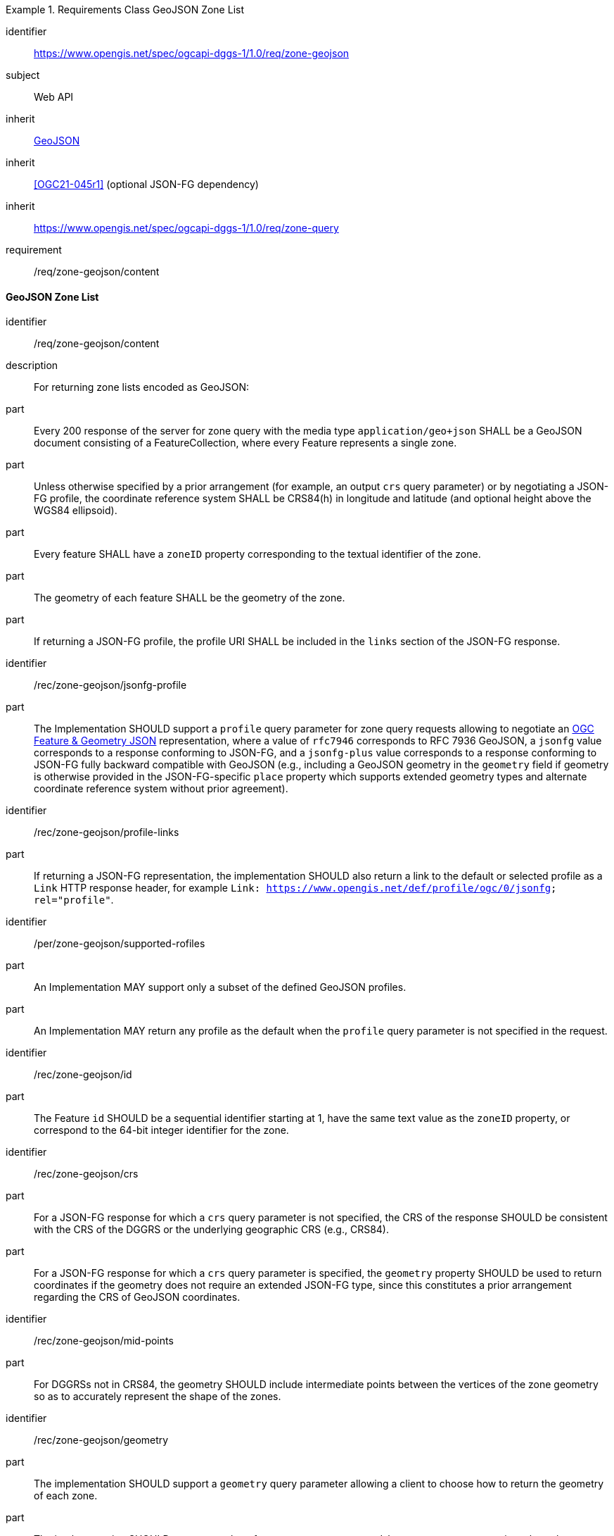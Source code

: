 [[rc_table-zone_geojson]]

[requirements_class]
.Requirements Class GeoJSON Zone List
====
[%metadata]
identifier:: https://www.opengis.net/spec/ogcapi-dggs-1/1.0/req/zone-geojson
subject:: Web API
inherit:: <<rfc7946, GeoJSON>>
inherit:: <<OGC21-045r1>> (optional JSON-FG dependency)
inherit:: https://www.opengis.net/spec/ogcapi-dggs-1/1.0/req/zone-query
requirement:: /req/zone-geojson/content
====

==== GeoJSON Zone List

[requirement]
====
[%metadata]
identifier:: /req/zone-geojson/content
description:: For returning zone lists encoded as GeoJSON:
part:: Every 200 response of the server for zone query with the media type `application/geo+json` SHALL be a GeoJSON document consisting of a FeatureCollection, where every Feature represents a single zone.
part:: Unless otherwise specified by a prior arrangement (for example, an output `crs` query parameter) or by negotiating a JSON-FG profile, the coordinate reference system SHALL be CRS84(h) in longitude and latitude (and optional height above the WGS84 ellipsoid).
part:: Every feature SHALL have a `zoneID` property corresponding to the textual identifier of the zone.
part:: The geometry of each feature SHALL be the geometry of the zone.
part:: If returning a JSON-FG profile, the profile URI SHALL be included in the `links` section of the JSON-FG response.
====

[recommendation]
====
[%metadata]
identifier:: /rec/zone-geojson/jsonfg-profile
part:: The Implementation SHOULD support a `profile` query parameter for zone query requests allowing to negotiate an https://docs.ogc.org/DRAFTS/21-045r1.html[OGC Feature & Geometry JSON] representation,
where a value of `rfc7946` corresponds to RFC 7936 GeoJSON, a `jsonfg` value corresponds to a response conforming to JSON-FG, and a `jsonfg-plus` value corresponds to a response conforming to JSON-FG
fully backward compatible with GeoJSON (e.g., including a GeoJSON geometry in the `geometry` field if geometry is otherwise provided in the JSON-FG-specific `place` property which supports extended
geometry types and alternate coordinate reference system without prior agreement).
====

[recommendation]
====
[%metadata]
identifier:: /rec/zone-geojson/profile-links
part:: If returning a JSON-FG representation, the implementation SHOULD also return a link to the default or selected profile as a `Link` HTTP response header, for example `Link: https://www.opengis.net/def/profile/ogc/0/jsonfg; rel="profile"`.
====

[permission]
====
[%metadata]
identifier:: /per/zone-geojson/supported-rofiles
part:: An Implementation MAY support only a subset of the defined GeoJSON profiles.
part:: An Implementation MAY return any profile as the default when the `profile` query parameter is not specified in the request.
====

[recommendation]
====
[%metadata]
identifier:: /rec/zone-geojson/id
part:: The Feature `id` SHOULD be a sequential identifier starting at 1, have the same text value as the `zoneID` property, or correspond to the 64-bit integer identifier for the zone.
====

[recommendation]
====
[%metadata]
identifier:: /rec/zone-geojson/crs
part:: For a JSON-FG response for which a `crs` query parameter is not specified, the CRS of the response SHOULD be consistent with the CRS of the DGGRS or the underlying geographic CRS (e.g., CRS84).
part:: For a JSON-FG response for which a `crs` query parameter is specified, the `geometry` property SHOULD be used to return coordinates if the geometry does not require an extended JSON-FG type, since this constitutes a prior arrangement regarding the CRS of GeoJSON coordinates.
====

[recommendation]
====
[%metadata]
identifier:: /rec/zone-geojson/mid-points
part:: For DGGRSs not in CRS84, the geometry SHOULD include intermediate points between the vertices of the zone geometry so as to accurately represent the shape of the zones.
====

[recommendation]
====
[%metadata]
identifier:: /rec/zone-geojson/geometry
part:: The implementation SHOULD support a `geometry` query parameter allowing a client to choose how to return the geometry of each zone.
part:: The implementation SHOULD support a value of `geometry=zone-centroid` to request a representation where the geometry of each a zone is a Point geometry for the centroid of that zone.
part:: The implementation SHOULD support a value of `geometry=zone-region` to request a representation where the geometry of each zone is a (Multi)Polygon, (Multi)Polyhedron, or (Multi)Prism.
part:: The implementation SHOULD support a value of `geometry=none` to request a representation with a null geometry.
part:: If a requested geometry representation is not supported, the Implementation SHOULD return a 4xx HTTP error.
====
